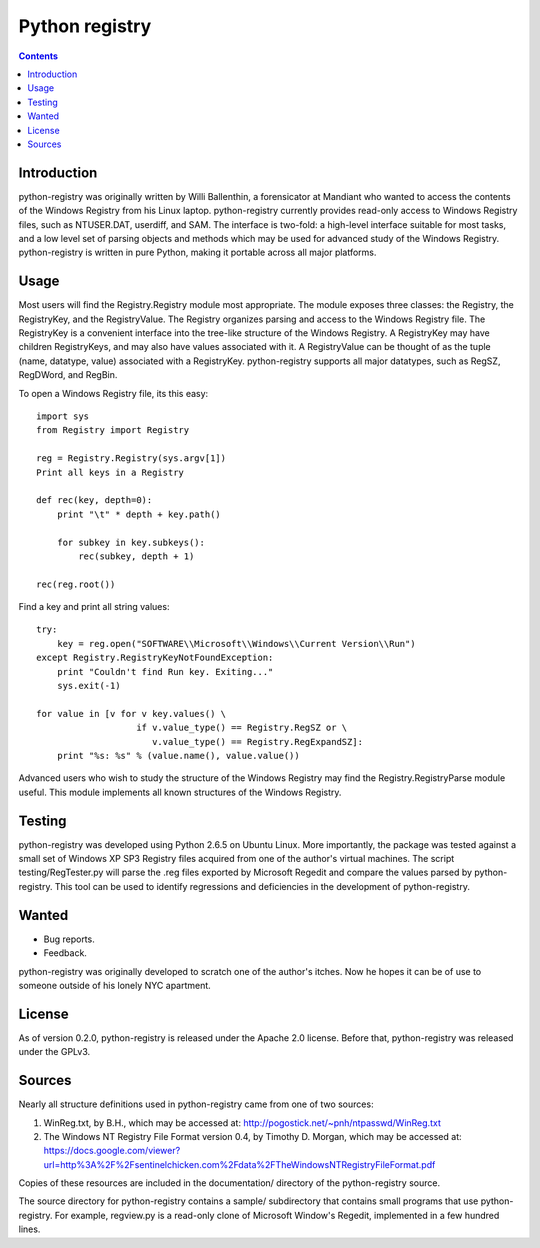 ﻿

.. index::
   pair: Python ; Registry 


.. _python_registry:

=================================================================
Python registry
=================================================================

.. seealso::

   - https://github.com/williballenthin/python-registry 


.. contents::
   :depth: 3

Introduction
=============


python-registry was originally written by Willi Ballenthin,
a forensicator at Mandiant who wanted to access the contents of the 
Windows Registry from his Linux laptop. python-registry 
currently provides read-only access to Windows Registry files, 
such as NTUSER.DAT, userdiff, and SAM. The interface is two-fold:
a high-level interface suitable for most tasks, and a low level 
set of parsing objects and methods which may be used for advanced 
study of the Windows Registry. python-registry is written in pure 
Python, making it portable across all major platforms.

Usage
=====

Most users will find the Registry.Registry module most appropriate. 
The module exposes three classes: the Registry, the RegistryKey, 
and the RegistryValue. The Registry organizes parsing and access 
to the Windows Registry file. The RegistryKey is a convenient 
interface into the tree-like structure of the Windows Registry. 
A RegistryKey may have children RegistryKeys, and may also have 
values associated with it. A RegistryValue can be thought of as 
the tuple (name, datatype, value) associated with a RegistryKey. 
python-registry supports all major datatypes, such as RegSZ, 
RegDWord, and RegBin.

To open a Windows Registry file, its this easy::


  import sys
  from Registry import Registry

  reg = Registry.Registry(sys.argv[1])
  Print all keys in a Registry

  def rec(key, depth=0):
      print "\t" * depth + key.path()
    
      for subkey in key.subkeys():
          rec(subkey, depth + 1)

  rec(reg.root())


Find a key and print all string values::


  try:
      key = reg.open("SOFTWARE\\Microsoft\\Windows\\Current Version\\Run")
  except Registry.RegistryKeyNotFoundException:
      print "Couldn't find Run key. Exiting..."
      sys.exit(-1)

  for value in [v for v key.values() \
                     if v.value_type() == Registry.RegSZ or \
                        v.value_type() == Registry.RegExpandSZ]:
      print "%s: %s" % (value.name(), value.value())


Advanced users who wish to study the structure of the Windows
Registry may find the Registry.RegistryParse module useful. 
This module implements all known structures of the Windows Registry.

Testing
========


python-registry was developed using Python 2.6.5 on 
Ubuntu Linux.  More importantly, the package was tested against
a small set of Windows XP SP3 Registry files acquired from
one of the author's virtual machines.  The script
testing/RegTester.py will parse the .reg files exported by 
Microsoft Regedit and compare the values parsed by 
python-registry.  This tool can be used to identify 
regressions and deficiencies in the development of
python-registry.


Wanted
=======

-  Bug reports.
-  Feedback.

python-registry was originally developed to scratch one of
the author's itches.  Now he hopes it can be of use to 
someone outside of his lonely NYC apartment.


License
=======


As of version 0.2.0, python-registry is released under the Apache 2.0 license.
Before that, python-registry was released under the GPLv3.


Sources
========


Nearly all structure definitions used in python-registry
came from one of two sources:

1) WinReg.txt, by B.H., which may be accessed at:
   http://pogostick.net/~pnh/ntpasswd/WinReg.txt
2) The Windows NT Registry File Format version 0.4, by 
   Timothy D. Morgan, which may be accessed at:
   https://docs.google.com/viewer?url=http%3A%2F%2Fsentinelchicken.com%2Fdata%2FTheWindowsNTRegistryFileFormat.pdf   

Copies of these resources are included in the 
documentation/ directory of the python-registry source.


The source directory for python-registry contains a sample/ 
subdirectory that contains small programs that use python-registry. 
For example, regview.py is a read-only clone of Microsoft Window's 
Regedit, implemented in a few hundred lines.
